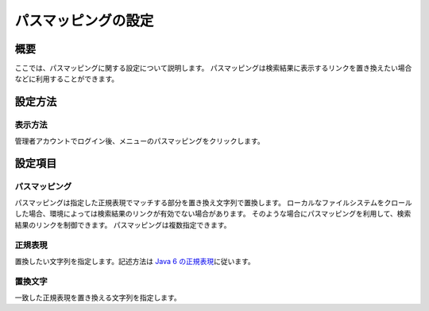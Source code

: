 ====================
パスマッピングの設定
====================

概要
====

ここでは、パスマッピングに関する設定について説明します。
パスマッピングは検索結果に表示するリンクを置き換えたい場合などに利用することができます。

設定方法
========

表示方法
--------

管理者アカウントでログイン後、メニューのパスマッピングをクリックします。

|image0|

|image1|

設定項目
========

パスマッピング
--------------

パスマッピングは指定した正規表現でマッチする部分を置き換え文字列で置換します。
ローカルなファイルシステムをクロールした場合、環境によっては検索結果のリンクが有効でない場合があります。
そのような場合にパスマッピングを利用して、検索結果のリンクを制御できます。
パスマッピングは複数指定できます。

正規表現
--------

置換したい文字列を指定します。記述方法は `Java 6
の正規表現 <http://java.sun.com/javase/ja/6/docs/ja/api/java/util/regex/Pattern.html>`__\ に従います。

置換文字
--------

一致した正規表現を置き換える文字列を指定します。

.. |image0| image:: /images/ja/9.1/admin/pathMapping-1.png
.. |image1| image:: /images/ja/9.1/admin/pathMapping-2.png
